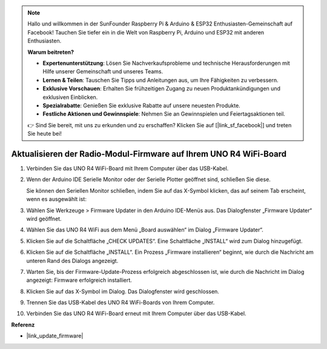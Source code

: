 .. note::

    Hallo und willkommen in der SunFounder Raspberry Pi & Arduino & ESP32 Enthusiasten-Gemeinschaft auf Facebook! Tauchen Sie tiefer ein in die Welt von Raspberry Pi, Arduino und ESP32 mit anderen Enthusiasten.

    **Warum beitreten?**

    - **Expertenunterstützung**: Lösen Sie Nachverkaufsprobleme und technische Herausforderungen mit Hilfe unserer Gemeinschaft und unseres Teams.
    - **Lernen & Teilen**: Tauschen Sie Tipps und Anleitungen aus, um Ihre Fähigkeiten zu verbessern.
    - **Exklusive Vorschauen**: Erhalten Sie frühzeitigen Zugang zu neuen Produktankündigungen und exklusiven Einblicken.
    - **Spezialrabatte**: Genießen Sie exklusive Rabatte auf unsere neuesten Produkte.
    - **Festliche Aktionen und Gewinnspiele**: Nehmen Sie an Gewinnspielen und Feiertagsaktionen teil.

    👉 Sind Sie bereit, mit uns zu erkunden und zu erschaffen? Klicken Sie auf [|link_sf_facebook|] und treten Sie heute bei!
    
.. _update_firmware:

Aktualisieren der Radio-Modul-Firmware auf Ihrem UNO R4 WiFi-Board
======================================================================

.. https://forum.arduino.cc/t/radio-module-firmware-version-0-2-0-is-now-available/1147361

1. Verbinden Sie das UNO R4 WiFi-Board mit Ihrem Computer über das USB-Kabel.
2. Wenn der Arduino IDE Serielle Monitor oder der Serielle Plotter geöffnet sind, schließen Sie diese.

   Sie können den Seriellen Monitor schließen, indem Sie auf das X-Symbol klicken, das auf seinem Tab erscheint, wenn es ausgewählt ist:

   .. image:: img/close_serial_monitor2.png
      :width: 85%

3. Wählen Sie Werkzeuge > Firmware Updater in den Arduino IDE-Menüs aus.
   Das Dialogfenster „Firmware Updater“ wird geöffnet.

   .. image:: img/update_firmware_1.png
         :width: 70%

4. Wählen Sie das UNO R4 WiFi aus dem Menü „Board auswählen“ im Dialog „Firmware Updater“.
5. Klicken Sie auf die Schaltfläche „CHECK UPDATES“.
   Eine Schaltfläche „INSTALL“ wird zum Dialog hinzugefügt.

   .. image:: img/update_firmware_2.png
         :width: 85%

6. Klicken Sie auf die Schaltfläche „INSTALL“.
   Ein Prozess „Firmware installieren“ beginnt, wie durch die Nachricht am unteren Rand des Dialogs angezeigt.

   .. image:: img/update_firmware_3.png
         :width: 85%

7. Warten Sie, bis der Firmware-Update-Prozess erfolgreich abgeschlossen ist, wie durch die Nachricht im Dialog angezeigt:
   Firmware erfolgreich installiert.

   .. image:: img/update_firmware_4.png
         :width: 85%

8. Klicken Sie auf das X-Symbol im Dialog.
   Das Dialogfenster wird geschlossen.
9. Trennen Sie das USB-Kabel des UNO R4 WiFi-Boards von Ihrem Computer.
10. Verbinden Sie das UNO R4 WiFi-Board erneut mit Ihrem Computer über das USB-Kabel.


**Referenz**

- |link_update_firmware|
